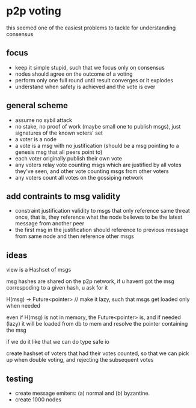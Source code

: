 * p2p voting
:PROPERTIES:
:MODIFIED: [2018-05-01 Tue 01:37]
:END:

this seemed one of the easiest problems to tackle for understanding consensus

** focus
- keep it simple stupid, such that we focus only on consensus
- nodes should agree on the outcome of a voting
- perform only one full round until result converges or it explodes
- understand when safety is achieved and the vote is over

** general scheme
- assume no sybil attack
- no stake, no proof of work (maybe small one to publish msgs), just signatures of the known voters' set
- a voter is a node
- a vote is a msg with no justification (should be a msg pointing to a genesis msg that all peers point to)
- each voter originally publish their own vote
- any voters relay vote counting msgs which are justified by all votes they've seen, and other vote counting msgs from other voters
- any voters count all votes on the gossiping network

** add contraints to msg validity
- constraint justification validity to msgs that only reference same threat
  once, that is, they reference what the node believes to be the latest message
  from another peer
- the first msg in the justification should reference to previous message from same node and then reference other msgs

** ideas
view is a Hashset of msgs

msg hashes are shared on the p2p network, if u havent got the msg correspoding
to a given hash, u ask for it

H(msg) -> Future<pointer> // make it lazy, such that msgs get loaded only when needed

even if H(msg) is not in memory, the Future<pointer> is, and if needed (lazy) it will
be loaded from db to mem and resolve the pointer containing the msg

if we do it like that we can do type safe io

create hashset of voters that had their votes counted, so that we can pick up
when double voting, and rejecting the subsequent votes

** testing
- create message emiters: (a) normal and (b) byzantine.
- create 1000 nodes
